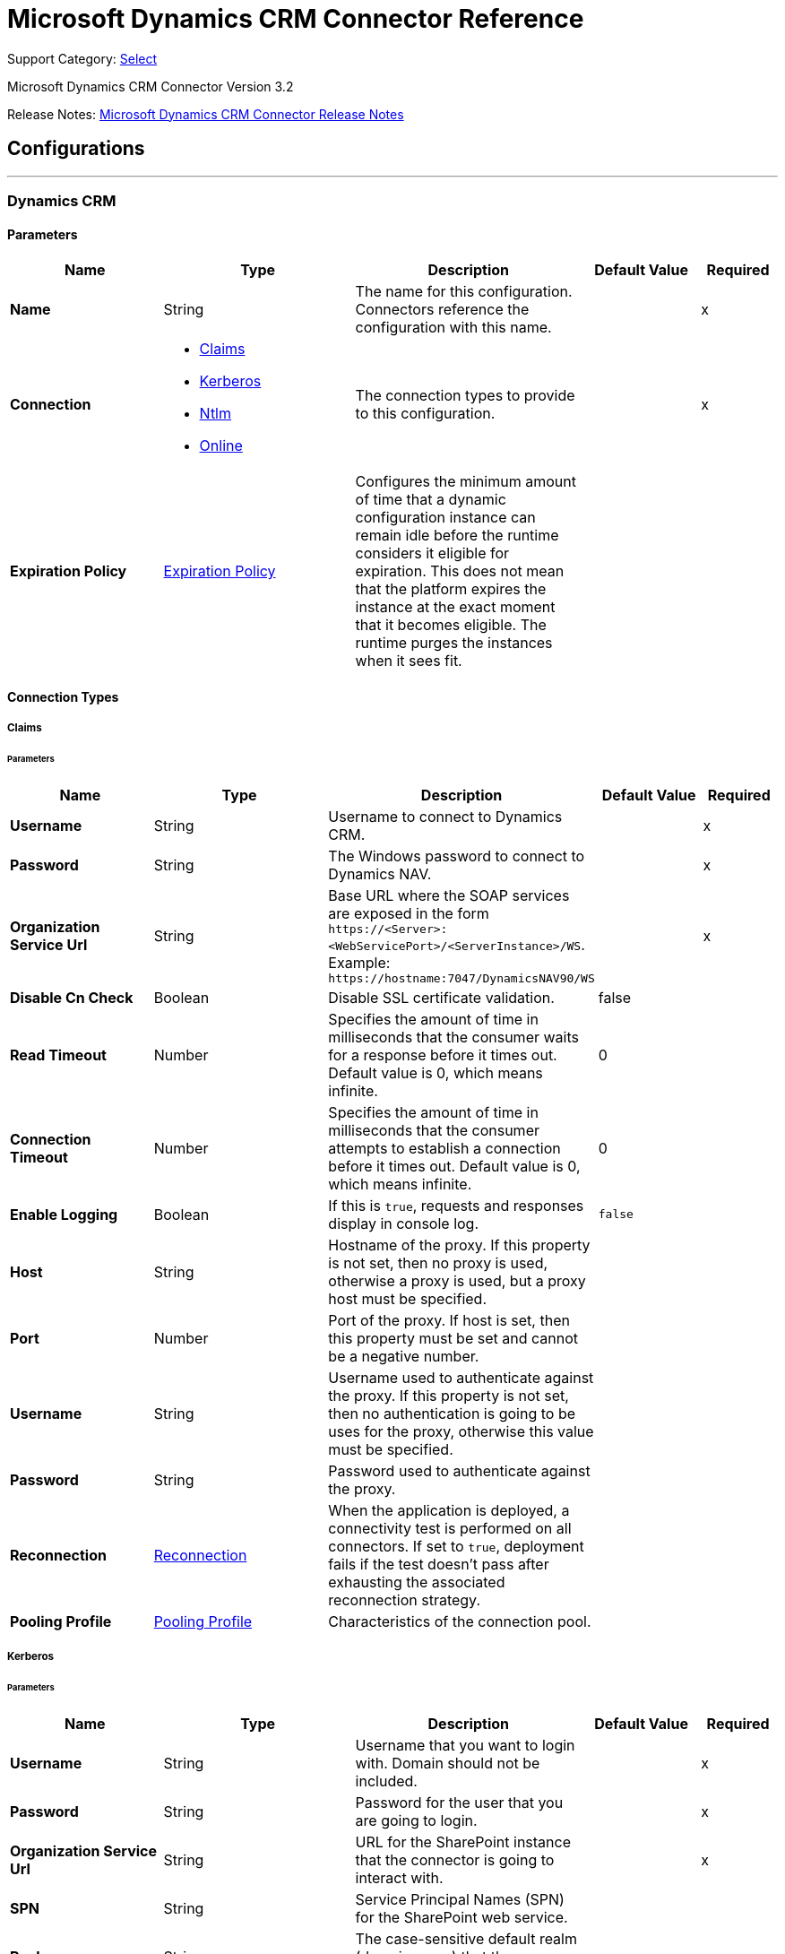 = Microsoft Dynamics CRM Connector Reference
:page-aliases: connectors::ms-dynamics/ms-dynamics-crm-connector-reference.adoc

Support Category: https://www.mulesoft.com/legal/versioning-back-support-policy#anypoint-connectors[Select]

Microsoft Dynamics CRM Connector Version 3.2

Release Notes: xref:release-notes::connector/ms-dynamics-crm-connector-release-notes-mule-4.adoc[Microsoft Dynamics CRM Connector Release Notes]


== Configurations
---
[[dynamics-crm-config]]
=== Dynamics CRM


==== Parameters
[%header,cols="20s,25a,30a,15a,10a"]
|===
| Name | Type | Description | Default Value | Required
|Name | String | The name for this configuration. Connectors reference the configuration with this name. | | x
| Connection a| * <<dynamics-crm-config_claims, Claims>>
* <<dynamics-crm-config_kerberos, Kerberos>>
* <<dynamics-crm-config_ntlm, Ntlm>>
* <<dynamics-crm-config_online, Online>>
 | The connection types to provide to this configuration. | | x
| Expiration Policy a| <<ExpirationPolicy>> |  Configures the minimum amount of time that a dynamic configuration instance can remain idle before the runtime considers it eligible for expiration. This does not mean that the platform expires the instance at the exact moment that it becomes eligible. The runtime purges the instances when it sees fit. |  |
|===

==== Connection Types

[[dynamics-crm-config_claims]]
===== Claims


====== Parameters

[%header,cols="20s,25a,30a,15a,10a"]
|===
| Name | Type | Description | Default Value | Required
| Username a| String |  Username to connect to Dynamics CRM. |  | x
| Password a| String |  The Windows password to connect to Dynamics NAV. |  | x
| Organization Service Url a| String |  Base URL where the SOAP services are exposed in the form `+https://<Server>:<WebServicePort>/<ServerInstance>/WS+`. Example: `+https://hostname:7047/DynamicsNAV90/WS+` |  | x
| Disable Cn Check a| Boolean |  Disable SSL certificate validation. |  false |
| Read Timeout a| Number |  Specifies the amount of time in milliseconds that the consumer waits for a response before it times out. Default value is 0, which means infinite. |  0 |
| Connection Timeout a| Number |  Specifies the amount of time in milliseconds that the consumer attempts to establish a connection before it times out. Default value is 0, which means infinite. |  0 |
| Enable Logging a| Boolean |  If this is `true`, requests and responses display in console log. |  `false` |
| Host a| String |  Hostname of the proxy. If this property is not set, then no proxy is used, otherwise a proxy is used, but a proxy host must be specified. |  |
| Port a| Number |  Port of the proxy. If host is set, then this property must be set and cannot be a negative number. |  |
| Username a| String |  Username used to authenticate against the proxy. If this property is not set, then no authentication is going to be uses for the proxy, otherwise this value must be specified. |  |
| Password a| String |  Password used to authenticate against the proxy. |  |
| Reconnection a| <<Reconnection>> |  When the application is deployed, a connectivity test is performed on all connectors. If set to `true`, deployment fails if the test doesn't pass after exhausting the associated reconnection strategy. |  |
| Pooling Profile a| <<PoolingProfile>> |  Characteristics of the connection pool. |  |
|===

[[dynamics-crm-config_kerberos]]
===== Kerberos


====== Parameters

[%header,cols="20s,25a,30a,15a,10a"]
|===
| Name | Type | Description | Default Value | Required
| Username a| String |  Username that you want to login with. Domain should not be included. |  | x
| Password a| String |  Password for the user that you are going to login. |  | x
| Organization Service Url a| String |  URL for the SharePoint instance that the connector is going to interact with. |  | x
| SPN a| String |  Service Principal Names (SPN) for the SharePoint web service. |  |
| Realm a| String |  The case-sensitive default realm (domain name) that the user belongs to. |  |
| KDC a| String |  The Key Distribution Center (KDC), usually the domain controller name, to authenticate the user. |  |
| Login Properties File Path a| String |  Path to a customized login properties file. When not specified, default values which usually work for most cases are set up. |  |
| Kerberos Properties File Path a| String |  Path to a customized Kerberos properties file. |  |
| Disable SSL certificate validation a| Boolean |  When dealing with HTTPS certificates, if the certificate is not signed by a trusted partner, the server might respond with an exception.  To prevent this, you can disable the Common Name (CN) check.  *Note:* This is not recommended for production environments. |  `false` |
| Host a| String |  Hostname of the proxy. If this property is not set, then no proxy is used, otherwise a proxy is used, but a proxy host must be specified. |  |
| Port a| Number |  Port of the proxy. If a *Host* value is set, then this property must be set and cannot be a negative number. |  |
| Username a| String |  Username used to authenticate against the proxy. If this property is not set, then no authentication is used with the proxy, otherwise this value must be specified. |  |
| Password a| String |  Password used to authenticate against the proxy. |  |
| Read Timeout a| Number |  Specifies the amount of time in milliseconds that the consumer waits for a response before it times out. Default value is 0, which means infinite. |  0 |
| Connection Timeout a| Number |  Specifies the amount of time in milliseconds that the consumer attempts to establish a connection before it times out. Default value is 0, which means infinite. |  0 |
| Enable Logging a| Boolean |  If this is `true`, requests and responses display in the console log. |  `false` |
| Reconnection a| <<Reconnection>> |  When the application is deployed, a connectivity test is performed on all connectors. If set to `true`, deployment fails if the test doesn't pass after exhausting the associated reconnection strategy. |  |
| Pooling Profile a| <<PoolingProfile>> |  Characteristics of the connection pool |  |
|===

[[dynamics-crm-config_ntlm]]
===== NTLM


====== Parameters

[%header,cols="20s,25a,30a,15a,10a"]
|===
| Name | Type | Description | Default Value | Required
| Username a| String |  Username to connect to Dynamics CRM. |  | x
| Password a| String |  The Windows password to connect to Dynamics NAV. |  | x
| Organization Service Url a| String |  Base URL where the SOAP services are exposed in the form `+https://<Server>:<WebServicePort>/<ServerInstance>/WS+`. Example: `+https://hostname:7047/DynamicsNAV90/WS+` |  | x
| Disable Cn Check a| Boolean |  Disable SSL certificate validation. |  `false` |
| Gateway Router Service Address a| String |  Gateway router service address. |  |
| Read Timeout a| Number |  Specifies the amount of time in milliseconds that the consumer waits for a response before it times out. Default value is 0, which means infinite. |  0 |
| Connection Timeout a| Number |  Specifies the amount of time in milliseconds that the consumer attempts to establish a connection before it times out. Default value is 0, which means infinite. |  0 |
| Enable Logging a| Boolean |  If this is true, requests and responses display in the console log. |  false |
| Host a| String |  Hostname of the proxy. If this property is not set, then no proxy is used, otherwise a proxy is used, but a proxy host must be specified. |  |
| Port a| Number |  Port of the proxy. If a *Host* value is set, then this property must be set and cannot be a negative number. |  |
| Username a| String |  Username used to authenticate against the proxy. If this property is not set, then no authentication is going to use against the proxy, otherwise this value must be specified. |  |
| Password a| String |  Password used to authenticate against the proxy. |  |
| Reconnection a| <<Reconnection>> |  When the application is deployed, a connectivity test is performed on all connectors. If set to `true`, deployment fails if the test doesn't pass after exhausting the associated reconnection strategy. |  |
| Pooling Profile a| <<PoolingProfile>> |  Characteristics of the connection pool. |  |
|===

[[dynamics-crm-config_online]]
===== Online


====== Parameters

[%header,cols="20s,25a,30a,15a,10a"]
|===
| Name | Type | Description | Default Value | Required
| Username a| String |  Username to connect to Dynamics CRM |  | x
| Password a| String |  The Windows password to connect to Dynamics NAV |  | x
| Organization Service Url a| String |  Base URL where the SOAP services are exposed in the form `+https://<Server>:<WebServicePort>/<ServerInstance>/WS+`. Example: `+https://hostname:7047/DynamicsNAV90/WS+` |  | x
| Disable Cn Check a| Boolean |  Disable SSL certificate validation. |  `false` |
| Authentication Retries a| Number |  If the authentication process to Microsoft fails the first time, the connector attempts to re-authenticate this many times. |  | x
| Read Timeout a| Number |  Specifies the amount of time in milliseconds that the consumer waits for a response before it times out. Default value is 0, which means infinite. |  0 |
| Connection Timeout a| Number |  Specifies the amount of time in milliseconds that the consumer attempts to establish a connection before it times out. Default value is 0, which means infinite. |  0 |
| Enable Logging a| Boolean |  If this is `true`, requests and responses display in the console log. |  false |
| Host a| String |  Hostname of the proxy. If this property is not set, then no proxy is used, otherwise a proxy is used, but a proxy host must be specified. |  |
| Port a| Number |  Port of the proxy. If a *Host* value is set, this property must be set and cannot be a negative number. |  |
| Username a| String |  Username used to authenticate against the proxy. If this property is not set, then no authentication is going to use against the proxy, otherwise this value must be specified. |  |
| Password a| String |  Password used to authenticate against the proxy. |  |
| Sts Metadata Url a| String |  The security token service's metadata exchange URL. For Active Directory federation services (ADFS), this is usually `+https://mycompany-sts.com/adfs/services/trust/mex+`. |  |
| Sts Username Port Qname a| String |  The name of port that accepts username and password credentials as described in the STS's metadata exchange URL. This value has to be specified as a QName in the format `+{http://schemas.microsoft.com/ws/2008/06/identity/securitytokenservice}UserNameWSTrustBinding_IWSTrust13Async+`. |  |
| Reconnection a| <<Reconnection>> |  When the application is deployed, a connectivity test is performed on all connectors. If set to `true`, deployment fails if the test doesn't pass after exhausting the associated reconnection strategy. |  |
| Pooling Profile a| <<PoolingProfile>> |  Characteristics of the connection pool |  |
|===

== Input Sources

* <<deleted-object>>
* <<modified-object>>
* <<new-object>>

[NOTE]
Microsoft Dynamics CRM Connector input sources (listeners) use Object Store to save watermarks. You might experience limitations that are specific to the Object Store implementation you are using (Object Store for CloudHub deployments or Object Store for on-premises deployments), so you must configure Object Store to suit your needs. +
For more information, see https://help.mulesoft.com/s/article/The-Different-Types-of-Object-Stores-Explained[The Different Types of Object Stores Explained].

[[deleted-object]]
=== Deleted Object

`<microsoft-dynamics-crm:deleted-object>`


==== Parameters
[%header,cols="20s,25a,30a,15a,10a"]
|===
| Name | Type | Description | Default Value | Required
| Configuration | String | The name of the configuration to use. | | x
| Since a| String |  Required date format is `'yyyy-MM-dd'T'HH:mm:ss'Z'` |  |
| Field Type a| String |  |  | x
| Primary Node Only a| Boolean |  Whether this source should only be executed on the primary node when running in a cluster. |  |
| Scheduling Strategy a| scheduling-strategy |  Configures the scheduler that triggers the polling |  | x
| Redelivery Policy a| <<RedeliveryPolicy>> |  Defines a policy for processing the redelivery of the same message |  |
| Reconnection Strategy a| * <<reconnect>>
* <<reconnect-forever>> |  A retry strategy in case of connectivity errors. |  |
|===

==== Output
[%autowidth.spread]
|===
|Type |Object
| Attributes Type a| Any
|===

=== For Configurations
* <<dynamics-crm-config>>



[[modified-object]]
=== Modified Object
`<microsoft-dynamics-crm:modified-object>`


==== Parameters
[%header,cols="20s,25a,30a,15a,10a"]
|===
| Name | Type | Description | Default Value | Required
| Configuration | String | The name of the configuration to use. | | x
| Since a| String |  Required date format is `'yyyy-MM-dd'T'HH:mm:ss'Z'` |  |
| Field Type a| String |  |  | x
| Primary Node Only a| Boolean |  Whether this source should only be executed on the primary node when running in a cluster. |  |
| Scheduling Strategy a| scheduling-strategy |  Configures the scheduler that triggers the polling |  | x
| Redelivery Policy a| <<RedeliveryPolicy>> |  Defines a policy for processing the redelivery of the same message |  |
| Reconnection Strategy a| * <<reconnect>>
* <<reconnect-forever>> |  A retry strategy in case of connectivity errors. |  |
|===

==== Output
[%autowidth.spread]
|===
|Type |Object
| Attributes Type a| Any
|===

=== For Configurations
* <<dynamics-crm-config>>



[[new-object]]
=== New Object
`<microsoft-dynamics-crm:new-object>`


==== Parameters
[%header,cols="20s,25a,30a,15a,10a"]
|===
| Name | Type | Description | Default Value | Required
| Configuration | String | The name of the configuration to use. | | x
| Since a| String |  Required date format is `'yyyy-MM-dd'T'HH:mm:ss'Z'` |  |
| Field Type a| String |  |  | x
| Primary Node Only a| Boolean |  Whether this source should only be executed on the primary node when running in a cluster. |  |
| Scheduling Strategy a| scheduling-strategy |  Configures the scheduler that triggers the polling. |  | x
| Redelivery Policy a| <<RedeliveryPolicy>> |  Defines a policy for processing the redelivery of the same message. |  |
| Reconnection Strategy a| * <<reconnect>>
* <<reconnect-forever>> |  A retry strategy in case of connectivity errors. |  |
|===

==== Output
[%autowidth.spread]
|===
|Type |Object
| Attributes Type a| Any
|===

=== For Configurations
* <<dynamics-crm-config>>


== Operations

Supported operations:

* <<associate>>
* <<create>>
* <<createMultiple>>
* <<delete>>
* <<deleteMultiple>>
* <<disassociate>>
* <<execute>>
* <<executeMultiple>>
* <<retrieve>>
* <<retrieveMultipleByQuery>>
* <<update>>
* <<updateMultiple>>




[[associate]]
=== Associate

`<microsoft-dynamics-crm:associate>`

Create links between records.

==== Parameters

[%header,cols="20s,25a,30a,15a,10a"]
|===
| Name | Type | Description | Default Value | Required
| Configuration | String | The name of the configuration to use. | | x
| Logical Name a| String |  The logical name of the entity. |  | x
| Id a| String |  The ID of the record to which the related records are associated. |  | x
| Relationship Entity Role Is Referenced a| Boolean |

* `false`: When the primary entity record is referencing the record to associate.
* `true`: When the primary entity record is referenced by the record to associate. |  false |
| Relationship Schema Name a| String |  The name of the relationship to create the link. |  | x
| Related Entities IDs a| Array of String |  A List<String> with the related entity records IDs to associate. |  | x
| Reconnection Strategy a| * <<reconnect>>
* <<reconnect-forever>> |  A retry strategy in case of connectivity errors. |  |
|===


=== For Configurations

* <<dynamics-crm-config>>

==== Throws

* MICROSOFT-DYNAMICS-CRM:CONNECTIVITY
* MICROSOFT-DYNAMICS-CRM:INCOMPLETE_WSDL
* MICROSOFT-DYNAMICS-CRM:INVALID_CERTIFICATE
* MICROSOFT-DYNAMICS-CRM:INVALID_CREDENTIALS
* MICROSOFT-DYNAMICS-CRM:INVALID_CRYPTOGRAPHIC_ALGORITHM
* MICROSOFT-DYNAMICS-CRM:INVALID_JDK_VERSION
* MICROSOFT-DYNAMICS-CRM:INVALID_SESSION
* MICROSOFT-DYNAMICS-CRM:INVALID_URL
* MICROSOFT-DYNAMICS-CRM:RETRY_EXHAUSTED
* MICROSOFT-DYNAMICS-CRM:TRANSACTION
* MICROSOFT-DYNAMICS-CRM:TRANSFORMATION
* MICROSOFT-DYNAMICS-CRM:UNKNOWN
* MICROSOFT-DYNAMICS-CRM:VALIDATION


[[create]]
=== Create

`<microsoft-dynamics-crm:create>`

Create a new record.

==== Parameters

[%header,cols="20s,25a,30a,15a,10a"]
|===
| Name | Type | Description | Default Value | Required
| Configuration | String | The name of the configuration to use. | | x
| Logical Name a| String |  The logical name of the entity. |  | x
| Attributes a| Object |  The attributes of the record as a `Map<String, Object>`. |  `#[payload]` |
| Target Variable a| String |  The name of a variable to store the operation's output. |  |
| Target Value a| String |  An expression to evaluate against the operation's output and store the expression outcome in the target variable |  `#[payload]` |
| Reconnection Strategy a| * <<reconnect>>
* <<reconnect-forever>> |  A retry strategy in case of connectivity errors. |  |
|===

==== Output
[%autowidth.spread]
|===
|Type |String
|===

=== For Configurations
* <<dynamics-crm-config>>

==== Throws

* MICROSOFT-DYNAMICS-CRM:CONNECTIVITY
* MICROSOFT-DYNAMICS-CRM:INCOMPLETE_WSDL
* MICROSOFT-DYNAMICS-CRM:INVALID_CERTIFICATE
* MICROSOFT-DYNAMICS-CRM:INVALID_CREDENTIALS
* MICROSOFT-DYNAMICS-CRM:INVALID_CRYPTOGRAPHIC_ALGORITHM
* MICROSOFT-DYNAMICS-CRM:INVALID_JDK_VERSION
* MICROSOFT-DYNAMICS-CRM:INVALID_SESSION
* MICROSOFT-DYNAMICS-CRM:INVALID_URL
* MICROSOFT-DYNAMICS-CRM:RETRY_EXHAUSTED
* MICROSOFT-DYNAMICS-CRM:TRANSACTION
* MICROSOFT-DYNAMICS-CRM:TRANSFORMATION
* MICROSOFT-DYNAMICS-CRM:UNKNOWN
* MICROSOFT-DYNAMICS-CRM:VALIDATION


[[createMultiple]]
=== Create Multiple

`<microsoft-dynamics-crm:create-multiple>`


Create a several new record.


==== Parameters

[%header,cols="20s,25a,30a,15a,10a"]
|===
| Name | Type | Description | Default Value | Required
| Configuration | String | The name of the configuration to use. | | x
| Logical Name a| String |  The logical name of the entity. |  | x
| List Of Attributes a| Array of Object |  The list of attributes of the record as a `List<Map<String, Object>>`. |  `#[payload]` |
| Use Single Transaction a| Boolean |  If supported (CRM 2016 and above), use a single transaction to create all items, if anyone fails then rollback all. |  false |
| Target Variable a| String |  The name of a variable to store the operation's output. |  |
| Target Value a| String |  An expression to evaluate against the operation's output and store the expression outcome in the target variable |  `#[payload]` |
| Reconnection Strategy a| * <<reconnect>>
* <<reconnect-forever>> |  A retry strategy in case of connectivity errors. |  |
|===

==== Output
[%autowidth.spread]
|===
|Type |<<BulkOperationResult>>
|===

=== For Configurations
* <<dynamics-crm-config>>

==== Throws
* MICROSOFT-DYNAMICS-CRM:CONNECTIVITY
* MICROSOFT-DYNAMICS-CRM:INCOMPLETE_WSDL
* MICROSOFT-DYNAMICS-CRM:INVALID_CERTIFICATE
* MICROSOFT-DYNAMICS-CRM:INVALID_CREDENTIALS
* MICROSOFT-DYNAMICS-CRM:INVALID_CRYPTOGRAPHIC_ALGORITHM
* MICROSOFT-DYNAMICS-CRM:INVALID_JDK_VERSION
* MICROSOFT-DYNAMICS-CRM:INVALID_SESSION
* MICROSOFT-DYNAMICS-CRM:INVALID_URL
* MICROSOFT-DYNAMICS-CRM:RETRY_EXHAUSTED
* MICROSOFT-DYNAMICS-CRM:TRANSACTION
* MICROSOFT-DYNAMICS-CRM:TRANSFORMATION
* MICROSOFT-DYNAMICS-CRM:UNKNOWN
* MICROSOFT-DYNAMICS-CRM:VALIDATION


[[delete]]
=== Delete
`<microsoft-dynamics-crm:delete>`


Delete a record.


==== Parameters
[%header,cols="20s,25a,30a,15a,10a"]
|===
| Name | Type | Description | Default Value | Required
| Configuration | String | The name of the configuration to use. | | x
| Logical Name a| String |  The logical name of the entity. |  | x
| Id a| String |  The ID of the record to delete. |  | x
| Reconnection Strategy a| * <<reconnect>>
* <<reconnect-forever>> |  A retry strategy in case of connectivity errors. |  |
|===


=== For Configurations
* <<dynamics-crm-config>>

==== Throws
* MICROSOFT-DYNAMICS-CRM:CONNECTIVITY
* MICROSOFT-DYNAMICS-CRM:INCOMPLETE_WSDL
* MICROSOFT-DYNAMICS-CRM:INVALID_CERTIFICATE
* MICROSOFT-DYNAMICS-CRM:INVALID_CREDENTIALS
* MICROSOFT-DYNAMICS-CRM:INVALID_CRYPTOGRAPHIC_ALGORITHM
* MICROSOFT-DYNAMICS-CRM:INVALID_JDK_VERSION
* MICROSOFT-DYNAMICS-CRM:INVALID_SESSION
* MICROSOFT-DYNAMICS-CRM:INVALID_URL
* MICROSOFT-DYNAMICS-CRM:RETRY_EXHAUSTED
* MICROSOFT-DYNAMICS-CRM:TRANSACTION
* MICROSOFT-DYNAMICS-CRM:TRANSFORMATION
* MICROSOFT-DYNAMICS-CRM:UNKNOWN
* MICROSOFT-DYNAMICS-CRM:VALIDATION


[[deleteMultiple]]
=== Delete Multiple
`<microsoft-dynamics-crm:delete-multiple>`


Delete multiple records.


==== Parameters
[%header,cols="20s,25a,30a,15a,10a"]
|===
| Name | Type | Description | Default Value | Required
| Configuration | String | The name of the configuration to use. | | x
| Logical Name a| String |  The logical name of the entity. |  | x
| IDs a| Array of String |  The IDs of the records to delete. |  | x
| Use Single Transaction a| Boolean |  If supported (CRM 2016 and above) use a single transaction to delete all items, if anyone fails then rollback all. |  false |
| Target Variable a| String |  The name of a variable to store the operation's output. |  |
| Target Value a| String |  An expression to evaluate against the operation's output and store the expression outcome in the target variable |  `#[payload]` |
| Reconnection Strategy a| * <<reconnect>>
* <<reconnect-forever>> |  A retry strategy in case of connectivity errors. |  |
|===

==== Output
[%autowidth.spread]
|===
|Type |<<BulkOperationResult>>
|===

=== For Configurations
* <<dynamics-crm-config>>

==== Throws
* MICROSOFT-DYNAMICS-CRM:CONNECTIVITY
* MICROSOFT-DYNAMICS-CRM:INCOMPLETE_WSDL
* MICROSOFT-DYNAMICS-CRM:INVALID_CERTIFICATE
* MICROSOFT-DYNAMICS-CRM:INVALID_CREDENTIALS
* MICROSOFT-DYNAMICS-CRM:INVALID_CRYPTOGRAPHIC_ALGORITHM
* MICROSOFT-DYNAMICS-CRM:INVALID_JDK_VERSION
* MICROSOFT-DYNAMICS-CRM:INVALID_SESSION
* MICROSOFT-DYNAMICS-CRM:INVALID_URL
* MICROSOFT-DYNAMICS-CRM:RETRY_EXHAUSTED
* MICROSOFT-DYNAMICS-CRM:TRANSACTION
* MICROSOFT-DYNAMICS-CRM:TRANSFORMATION
* MICROSOFT-DYNAMICS-CRM:UNKNOWN
* MICROSOFT-DYNAMICS-CRM:VALIDATION


[[disassociate]]
=== Disassociate
`<microsoft-dynamics-crm:disassociate>`


Delete a link between records.


==== Parameters
[%header,cols="20s,25a,30a,15a,10a"]
|===
| Name | Type | Description | Default Value | Required
| Configuration | String | The name of the configuration to use. | | x
| Logical Name a| String |  The logical name of entity. |  | x
| Id a| String |  The ID of the record from which the related records are disassociated. |  | x
| Relationship Entity Role Is Referenced a| Boolean |  false: when the primary entity record is Referencing the record to associate; true: when the primary entity record is Referenced by the record to associate. |  false |
| Relationship Schema Name a| String |  The name of the relationship to delete the link. |  | x
| Related Entities IDs a| Array of String |  A List<String> with the related entity records IDs to disassociate. |  | x
| Reconnection Strategy a| * <<reconnect>>
* <<reconnect-forever>> |  A retry strategy in case of connectivity errors. |  |
|===


=== For Configurations
* <<dynamics-crm-config>>

==== Throws
* MICROSOFT-DYNAMICS-CRM:CONNECTIVITY
* MICROSOFT-DYNAMICS-CRM:INCOMPLETE_WSDL
* MICROSOFT-DYNAMICS-CRM:INVALID_CERTIFICATE
* MICROSOFT-DYNAMICS-CRM:INVALID_CREDENTIALS
* MICROSOFT-DYNAMICS-CRM:INVALID_CRYPTOGRAPHIC_ALGORITHM
* MICROSOFT-DYNAMICS-CRM:INVALID_JDK_VERSION
* MICROSOFT-DYNAMICS-CRM:INVALID_SESSION
* MICROSOFT-DYNAMICS-CRM:INVALID_URL
* MICROSOFT-DYNAMICS-CRM:RETRY_EXHAUSTED
* MICROSOFT-DYNAMICS-CRM:TRANSACTION
* MICROSOFT-DYNAMICS-CRM:TRANSFORMATION
* MICROSOFT-DYNAMICS-CRM:UNKNOWN
* MICROSOFT-DYNAMICS-CRM:VALIDATION


[[execute]]
=== Execute
`<microsoft-dynamics-crm:execute>`


Executes a message in the form of a request, and returns a response.


==== Parameters
[%header,cols="20s,25a,30a,15a,10a"]
|===
| Name | Type | Description | Default Value | Required
| Configuration | String | The name of the configuration to use. | | x
| Request Name a| String |  The logical name of request make. |  | x
| Request Parameters a| Any |  [DEPRECATED] This parameter will be removed from the configuration in the near future. Set the `#[payload]` correctly before calling the connector. |  `#[payload]` |
| Request Id a| String |  The ID of the request to make. |  |
| Target Variable a| String |  The name of a variable to store the operation's output. |  |
| Target Value a| String |  An expression to evaluate against the operation's output and store the expression outcome in the target variable |  `#[payload]` |
| Reconnection Strategy a| * <<reconnect>>
* <<reconnect-forever>> |  A retry strategy in case of connectivity errors. |  |
|===

==== Output
[%autowidth.spread]
|===
|Type |Any
|===

=== For Configurations
* <<dynamics-crm-config>>

==== Throws
* MICROSOFT-DYNAMICS-CRM:CONNECTIVITY
* MICROSOFT-DYNAMICS-CRM:INCOMPLETE_WSDL
* MICROSOFT-DYNAMICS-CRM:INVALID_CERTIFICATE
* MICROSOFT-DYNAMICS-CRM:INVALID_CREDENTIALS
* MICROSOFT-DYNAMICS-CRM:INVALID_CRYPTOGRAPHIC_ALGORITHM
* MICROSOFT-DYNAMICS-CRM:INVALID_JDK_VERSION
* MICROSOFT-DYNAMICS-CRM:INVALID_SESSION
* MICROSOFT-DYNAMICS-CRM:INVALID_URL
* MICROSOFT-DYNAMICS-CRM:RETRY_EXHAUSTED
* MICROSOFT-DYNAMICS-CRM:TRANSACTION
* MICROSOFT-DYNAMICS-CRM:TRANSFORMATION
* MICROSOFT-DYNAMICS-CRM:UNKNOWN
* MICROSOFT-DYNAMICS-CRM:VALIDATION


[[executeMultiple]]
=== Execute Multiple
`<microsoft-dynamics-crm:execute-multiple>`


Executes multiple messages in the form of a request, and returns their respective responses.


==== Parameters
[%header,cols="20s,25a,30a,15a,10a"]
|===
| Name | Type | Description | Default Value | Required
| Configuration | String | The name of the configuration to use. | | x
| Requests a| Array of Any |  This parameter is a list of the requests (`OrganizationRequest` or `Map`). Set the `#[payload]` correctly before calling the connector. |  `#[payload]` |
| Use Single Transaction a| Boolean |  If supported (CRM 2016 and above) use a single transaction to execute all requests, if anyone fails then rollback all. |  false |
| Target Variable a| String |  The name of a variable to store the operation's output. |  |
| Target Value a| String |  An expression to evaluate against the operation's output and store the expression outcome in the target variable |  `#[payload]` |
| Reconnection Strategy a| * <<reconnect>>
* <<reconnect-forever>> |  A retry strategy in case of connectivity errors. |  |
|===

==== Output
[%autowidth.spread]
|===
|Type |<<BulkOperationResult>>
|===

=== For Configurations
* <<dynamics-crm-config>>

==== Throws
* MICROSOFT-DYNAMICS-CRM:CONNECTIVITY
* MICROSOFT-DYNAMICS-CRM:INCOMPLETE_WSDL
* MICROSOFT-DYNAMICS-CRM:INVALID_CERTIFICATE
* MICROSOFT-DYNAMICS-CRM:INVALID_CREDENTIALS
* MICROSOFT-DYNAMICS-CRM:INVALID_CRYPTOGRAPHIC_ALGORITHM
* MICROSOFT-DYNAMICS-CRM:INVALID_JDK_VERSION
* MICROSOFT-DYNAMICS-CRM:INVALID_SESSION
* MICROSOFT-DYNAMICS-CRM:INVALID_URL
* MICROSOFT-DYNAMICS-CRM:RETRY_EXHAUSTED
* MICROSOFT-DYNAMICS-CRM:TRANSACTION
* MICROSOFT-DYNAMICS-CRM:TRANSFORMATION
* MICROSOFT-DYNAMICS-CRM:UNKNOWN
* MICROSOFT-DYNAMICS-CRM:VALIDATION


[[retrieve]]
=== Retrieve
`<microsoft-dynamics-crm:retrieve>`


Retrieve a record.


==== Parameters
[%header,cols="20s,25a,30a,15a,10a"]
|===
| Name | Type | Description | Default Value | Required
| Configuration | String | The name of the configuration to use. | | x
| Logical Name a| String |  The logical name of the entity. |  | x
| Id a| String |  The ID of the record to retrieve. |  | x
| Target Variable a| String |  The name of a variable to store the operation's output. |  |
| Target Value a| String |  An expression to evaluate against the operation's output and store the expression outcome in the target variable |  `#[payload]` |
| Reconnection Strategy a| * <<reconnect>>
* <<reconnect-forever>> |  A retry strategy in case of connectivity errors. |  |
|===

==== Output
[%autowidth.spread]
|===
|Type |Object
|===

=== For Configurations
* <<dynamics-crm-config>>

==== Throws
* MICROSOFT-DYNAMICS-CRM:CONNECTIVITY
* MICROSOFT-DYNAMICS-CRM:INCOMPLETE_WSDL
* MICROSOFT-DYNAMICS-CRM:INVALID_CERTIFICATE
* MICROSOFT-DYNAMICS-CRM:INVALID_CREDENTIALS
* MICROSOFT-DYNAMICS-CRM:INVALID_CRYPTOGRAPHIC_ALGORITHM
* MICROSOFT-DYNAMICS-CRM:INVALID_JDK_VERSION
* MICROSOFT-DYNAMICS-CRM:INVALID_SESSION
* MICROSOFT-DYNAMICS-CRM:INVALID_URL
* MICROSOFT-DYNAMICS-CRM:RETRY_EXHAUSTED
* MICROSOFT-DYNAMICS-CRM:TRANSACTION
* MICROSOFT-DYNAMICS-CRM:TRANSFORMATION
* MICROSOFT-DYNAMICS-CRM:UNKNOWN
* MICROSOFT-DYNAMICS-CRM:VALIDATION


[[retrieveMultipleByQuery]]
=== Retrieve Multiple By Query

`<microsoft-dynamics-crm:retrieve-multiple-by-query>`


Retrieve multiple records.  The definition of the Microsoft XML query language can be found in the schema definition in the `+http://msdn.microsoft.com/en-us/library/gg328332.aspx+` link.

The aggregation examples can be found in this `+http://msdn.microsoft.com/en-us/library/gg328122.aspx+` URL.


==== Parameters
[%header,cols="20s,25a,30a,15a,10a"]
|===
| Name | Type | Description | Default Value | Required
| Configuration | String | The name of the configuration to use. | | x
| Query a| String |  For DataSense Query Language, the DSQL query. For native query language, the Fetch XML query. |  `#[payload]` |
| Items Per Page a| Number |  The number of items returned per page. |  50 |
| Single Page Number a| Number |  If greater than 0, returns only that specific page. |  -1 |
| Streaming Strategy a| * <<repeatable-in-memory-iterable>>
* <<repeatable-file-store-iterable>>
* non-repeatable-iterable |  Configure to use repeatable streams. |  |
| Target Variable a| String |  The name of a variable to store the operation's output. |  |
| Target Value a| String |  An expression to evaluate against the operation's output and store the expression outcome in the target variable |  `#[payload]` |
| Reconnection Strategy a| * <<reconnect>>
* <<reconnect-forever>> |  A retry strategy in case of connectivity errors. |  |
|===

==== Output
[%autowidth.spread]
|===
|Type |Array of Object
|===

=== For Configurations
* <<dynamics-crm-config>>

==== Throws
* MICROSOFT-DYNAMICS-CRM:CONNECTIVITY
* MICROSOFT-DYNAMICS-CRM:INCOMPLETE_WSDL
* MICROSOFT-DYNAMICS-CRM:INVALID_CERTIFICATE
* MICROSOFT-DYNAMICS-CRM:INVALID_CREDENTIALS
* MICROSOFT-DYNAMICS-CRM:INVALID_CRYPTOGRAPHIC_ALGORITHM
* MICROSOFT-DYNAMICS-CRM:INVALID_JDK_VERSION
* MICROSOFT-DYNAMICS-CRM:INVALID_SESSION
* MICROSOFT-DYNAMICS-CRM:INVALID_URL
* MICROSOFT-DYNAMICS-CRM:TRANSACTION
* MICROSOFT-DYNAMICS-CRM:TRANSFORMATION
* MICROSOFT-DYNAMICS-CRM:UNKNOWN
* MICROSOFT-DYNAMICS-CRM:VALIDATION


[[update]]
=== Update
`<microsoft-dynamics-crm:update>`


Update a record's attributes.


==== Parameters
[%header,cols="20s,25a,30a,15a,10a"]
|===
| Name | Type | Description | Default Value | Required
| Configuration | String | The name of the configuration to use. | | x
| Logical Name a| String |  The logical name of the entity. |  | x
| Id a| String |  The ID of the record to update. |  | x
| Attributes a| Object |  The attributes to be updated as a `Map<String, Object>`. |  `#[payload]` |
| Reconnection Strategy a| * <<reconnect>>
* <<reconnect-forever>> |  A retry strategy in case of connectivity errors. |  |
|===


=== For Configurations
* <<dynamics-crm-config>>

==== Throws
* MICROSOFT-DYNAMICS-CRM:CONNECTIVITY
* MICROSOFT-DYNAMICS-CRM:INCOMPLETE_WSDL
* MICROSOFT-DYNAMICS-CRM:INVALID_CERTIFICATE
* MICROSOFT-DYNAMICS-CRM:INVALID_CREDENTIALS
* MICROSOFT-DYNAMICS-CRM:INVALID_CRYPTOGRAPHIC_ALGORITHM
* MICROSOFT-DYNAMICS-CRM:INVALID_JDK_VERSION
* MICROSOFT-DYNAMICS-CRM:INVALID_SESSION
* MICROSOFT-DYNAMICS-CRM:INVALID_URL
* MICROSOFT-DYNAMICS-CRM:RETRY_EXHAUSTED
* MICROSOFT-DYNAMICS-CRM:TRANSACTION
* MICROSOFT-DYNAMICS-CRM:TRANSFORMATION
* MICROSOFT-DYNAMICS-CRM:UNKNOWN
* MICROSOFT-DYNAMICS-CRM:VALIDATION


[[updateMultiple]]
=== Update Multiple
`<microsoft-dynamics-crm:update-multiple>`


Update a record's attributes.


==== Parameters
[%header,cols="20s,25a,30a,15a,10a"]
|===
| Name | Type | Description | Default Value | Required
| Configuration | String | The name of the configuration to use. | | x
| Logical Name a| String |  The logical name of the entity. |  | x
| List Of Attributes a| Array of Object |  The list of attributes of the record as a `List<Map<String, Object>>`. |  `#[payload]` |
| Use Single Transaction a| Boolean |  If supported (CRM 2016 and above) use a single transaction to update all items, if anyone fails then rollback all. |  false |
| Target Variable a| String |  The name of a variable to store the operation's output. |  |
| Target Value a| String |  An expression to evaluate against the operation's output and store the expression outcome in the target variable |  `#[payload]` |
| Reconnection Strategy a| * <<reconnect>>
* <<reconnect-forever>> |  A retry strategy in case of connectivity errors. |  |
|===

==== Output
[%autowidth.spread]
|===
|Type |<<BulkOperationResult>>
|===

=== For Configurations
* <<dynamics-crm-config>>

==== Throws
* MICROSOFT-DYNAMICS-CRM:CONNECTIVITY
* MICROSOFT-DYNAMICS-CRM:INCOMPLETE_WSDL
* MICROSOFT-DYNAMICS-CRM:INVALID_CERTIFICATE
* MICROSOFT-DYNAMICS-CRM:INVALID_CREDENTIALS
* MICROSOFT-DYNAMICS-CRM:INVALID_CRYPTOGRAPHIC_ALGORITHM
* MICROSOFT-DYNAMICS-CRM:INVALID_JDK_VERSION
* MICROSOFT-DYNAMICS-CRM:INVALID_SESSION
* MICROSOFT-DYNAMICS-CRM:INVALID_URL
* MICROSOFT-DYNAMICS-CRM:RETRY_EXHAUSTED
* MICROSOFT-DYNAMICS-CRM:TRANSACTION
* MICROSOFT-DYNAMICS-CRM:TRANSFORMATION
* MICROSOFT-DYNAMICS-CRM:UNKNOWN
* MICROSOFT-DYNAMICS-CRM:VALIDATION






== Types
[[Reconnection]]
=== Reconnection

[%header,cols="20s,25a,30a,15a,10a"]
|===
| Field | Type | Description | Default Value | Required
| Fails Deployment a| Boolean | When the application is deployed, a connectivity test is performed on all connectors. If set to `true`, deployment fails if the test doesn't pass after exhausting the associated reconnection strategy. |  |
| Reconnection Strategy a| * <<reconnect>>
* <<reconnect-forever>> | The reconnection strategy to use. |  |
|===

[[reconnect]]
=== Reconnect

[%header,cols="20s,25a,30a,15a,10a"]
|===
| Field | Type | Description | Default Value | Required
| Frequency a| Number | How often to reconnect (in milliseconds). | |
| Count a| Number | The number of reconnection attempts to make. | |
| blocking |Boolean |If false, the reconnection strategy runs in a separate, non-blocking thread. |true |
|===

[[reconnect-forever]]
=== Reconnect Forever

[%header,cols="20s,25a,30a,15a,10a"]
|===
| Field | Type | Description | Default Value | Required
| Frequency a| Number | How often in milliseconds to reconnect. | |
| blocking |Boolean |If false, the reconnection strategy runs in a separate, non-blocking thread. |true |
|===

[[PoolingProfile]]
=== Pooling Profile

[%header,cols="20s,25a,30a,15a,10a"]
|===
| Field | Type | Description | Default Value | Required
| Max Active a| Number | Controls the maximum number of Mule components that can be borrowed from a session at one time. When set to a negative value, there is no limit to the number of components that may be active at one time. When maxActive is exceeded, the pool is said to be exhausted. |  |
| Max Idle a| Number | Controls the maximum number of Mule components that can sit idle in the pool at any time. When set to a negative value, there is no limit to the number of Mule components that may be idle at one time. |  |
| Max Wait a| Number | Specifies the number of milliseconds to wait for a pooled component to become available when the pool is exhausted and the exhaustedAction is set to WHEN_EXHAUSTED_WAIT. |  |
| Min Eviction Millis a| Number | Determines the minimum amount of time an object may sit idle in the pool before it is eligible for eviction. When non-positive, no objects will be evicted from the pool due to idle time alone. |  |
| Eviction Check Interval Millis a| Number | Specifies the number of milliseconds between runs of the object evictor. When non-positive, no object evictor is executed. |  |
| Exhausted Action a| Enumeration, one of:

** WHEN_EXHAUSTED_GROW
** WHEN_EXHAUSTED_WAIT
** WHEN_EXHAUSTED_FAIL | Specifies the behavior of the Mule component pool when the pool is exhausted. Possible values are:

* WHEN_EXHAUSTED_FAIL - Throws a NoSuchElementException.
* WHEN_EXHAUSTED_WAIT - Blocks by invoking `Object.wait(long)` until a new or idle object is available.
* WHEN_EXHAUSTED_GROW - Creates a new Mule instance and returns it, essentially making the *Max Active* value meaningless. If a positive *Max Wait* value is supplied, it blocks for at most that many milliseconds, after which a NoSuchElementException is thrown. If `maxThreadWait` is a negative value, it  blocks indefinitely. |  |
| Initialisation Policy a| Enumeration, one of:

** INITIALISE_NONE
** INITIALISE_ONE
** INITIALISE_ALL | Determines how components in a pool should be initialized. The possible values are:

* INITIALISE_NONE - Does not load any components into the pool on startup.
* INITIALISE_ONE - Loads one initial component into the pool on startup.
* INITIALISE_ALL - Loads all components in the pool on startup. |  |
| Disabled a| Boolean | Whether pooling should be disabled. |  |
|===

[[ExpirationPolicy]]
=== Expiration Policy

[%header,cols="20s,25a,30a,15a,10a"]
|===
| Field | Type | Description | Default Value | Required
| Max Idle Time a| Number | A scalar time value for the maximum amount of time a dynamic configuration instance should be allowed to be idle before it's considered eligible for expiration |  |
| Time Unit a| Enumeration, one of:

** NANOSECONDS
** MICROSECONDS
** MILLISECONDS
** SECONDS
** MINUTES
** HOURS
** DAYS | A time unit that qualifies the maxIdleTime attribute |  |
|===

[[RedeliveryPolicy]]
=== Redelivery Policy

[%header,cols="20s,25a,30a,15a,10a"]
|===
| Field | Type | Description | Default Value | Required
| Max Redelivery Count a| Number | The maximum number of times a message can be redelivered and processed unsuccessfully before triggering process-failed-message |  |
| Use Secure Hash a| Boolean | Whether to use a secure hash algorithm to identify a redelivered message. |  |
| Message Digest Algorithm a| String | The secure hashing algorithm to use. If not set, the default is SHA-256. |  |
| Id Expression a| String | Defines one or more expressions to use to determine when a message has been redelivered. This property may only be set if *Use Secure Hash* is `false`. |  |
| Object Store a| Object Store | The object store where the redelivery counter for each message is  stored. |  |
|===

[[BulkOperationResult]]
=== Bulk Operation Result

[%header,cols="20s,25a,30a,15a,10a"]
|===
| Field | Type | Description | Default Value | Required
| Id a| Any |  |  |
| Items a| Array of <<BulkItem>> |  |  |
| Successful a| Boolean |  |  |
|===

[[BulkItem]]
=== Bulk Item

[%header,cols="20s,25a,30a,15a,10a"]
|===
| Field | Type | Description | Default Value | Required
| Exception a| Any |  |  |
| Id a| Any |  |  |
| Message a| String |  |  |
| Payload a| Object |  |  |
| Status Code a| String |  |  |
| Successful a| Boolean |  |  |
|===

[[repeatable-in-memory-iterable]]
=== Repeatable In Memory Iterable

[%header,cols="20s,25a,30a,15a,10a"]
|===
| Field | Type | Description | Default Value | Required
| Initial Buffer Size a| Number | The amount of instances to initially keep in memory to consume the stream and provide random access to it. If the stream contains more data than can fit into this buffer, then the buffer expands according to the *Buffer Size Increment* attribute, with an upper limit of *Max Buffer Size*. Default value is 100 instances. |  |
| Buffer Size Increment a| Number | This is by how much the buffer size expands if it exceeds its initial size. Setting a value of zero or lower means that the buffer should not expand, meaning that a STREAM_MAXIMUM_SIZE_EXCEEDED error is raised when the buffer gets full. Default value is 100 instances. |  |
| Max Buffer Size a| Number | The maximum amount of memory to use. If more than that is used then a STREAM_MAXIMUM_SIZE_EXCEEDED error is raised. A value lower than or equal to zero means no limit. |  |
|===

[[repeatable-file-store-iterable]]
=== Repeatable File Store Iterable

[%header,cols="20s,25a,30a,15a,10a"]
|===
| Field | Type | Description | Default Value | Required
| In Memory Objects a| Number | The maximum amount of instances to keep in memory. If more than that is required, then it starts to buffer the content on disk. |  |
| Buffer Unit a| Enumeration, one of:

** BYTE
** KB
** MB
** GB | The unit in which maxInMemorySize is expressed. |  |
|===

== See Also

https://help.mulesoft.com[MuleSoft Help Center]
